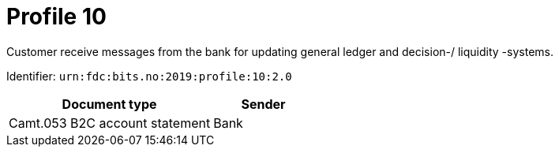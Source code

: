 = Profile 10

Customer receive messages from the bank for updating general ledger and decision-/ liquidity -systems.

Identifier: `urn:fdc:bits.no:2019:profile:10:2.0`

[cols="2,1", options="header"]
|===
| Document type | Sender
| Camt.053 B2C account statement | Bank
|===
